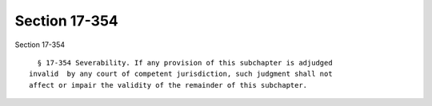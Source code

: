 Section 17-354
==============

Section 17-354 ::    
        
     
        § 17-354 Severability. If any provision of this subchapter is adjudged
      invalid  by any court of competent jurisdiction, such judgment shall not
      affect or impair the validity of the remainder of this subchapter.
    
    
    
    
    
    
    